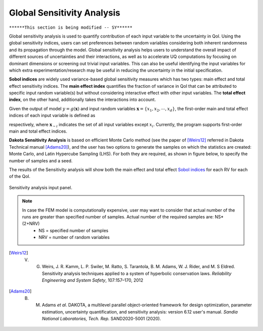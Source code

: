 .. _lblDakotaSensitivity:


Global Sensitivity Analysis
***************************

``******This section is being modified -- SY******``

Global sensitivity analysis is used to quantify contribution of each input variable to the uncertainty in QoI. Using the global sensitivity indices, users can set preferences between random variables considering both inherent randomness and its propagation through the model. Global sensitivity analysis helps users to understand the overall impact of different sources of uncertainties and their interactions, as well as to accelerate UQ computations by focusing on dominant dimensions or screening out trivial input variables. This can also be useful identifying the input variables for which extra experimentation/research may be useful in reducing the uncertainty in the initial specification.

**Sobol indices** are widely used variance-based global sensitivity measures which has two types: main effect and total effect sensitivity indices. The **main effect index** quantifies the fraction of variance in QoI that can be attributed to specific input random variable(s) but without considering interactive effect with other input variables. The **total effect index**, on the other hand, additionally takes the interactions into account.

Given the output of model :math:`y=g(\boldsymbol{x})` and input random variables :math:`\boldsymbol{x}=\{x_1,x_2, \cdots ,x_d\}`, the first-order main and total effect indices of each input variable is defined as


.. math::
	:label: Si
	
	S_i=\frac{\text{Var}_{x_i}[\text{E}_{\boldsymbol{x}_{\sim i}}[y|x_i]]}{\text{Var}[y]}, \qquad i=1, \cdots ,d
	
   
.. math::
	:label: SiT

	S_i^T=\frac{\text{E}_{\boldsymbol{x}_{\sim i}}[\text{Var}_{x_i}[y|\boldsymbol{x}_{\sim i}]]}{\text{Var}[y]},  \qquad  i=1, \cdots ,d


respectively, where :math:`\boldsymbol{x}_{\sim i}` indicates the set of all input variables except :math:`x_i`. Currently, the program supports first-order main and total effect indices.

**Dakota Sensitivity Analysis** is based on efficient Monte Carlo method (see the paper of [Weirs12]_ referred in Dakota Technical manual [Adams20]_), and the user has two options to generate the samples on which the statistics are created: Monte Carlo, and Latin Hypercube Sampling (LHS). For both they are required, as shown in figure below, to specify the number of samples and a seed.

The results of the Sensitivity analysis will show both the main effect and total effect `Sobol indices <https://en.wikipedia.org/wiki/Variance-based_sensitivity_analysis>`_ for each RV for each of the QoI.


.. _figSensitivity:

.. figure:: figures/SensitivityAnalysis.png
	:align: center
	:figclass: align-center

  	Sensitivity analysis input panel.

.. note::

	In case the FEM model is computationally expensive, user may want to consider that actual number of the runs are greater than specified number of samples. Actual number of the required samples are: NS*(2+NRV)
		- NS = specified number of samples
		- NRV = number of random variables

.. [Weirs12]
	V. G. Weirs, J. R. Kamm, L. P. Swiler, M. Ratto, S. Tarantola, B. M. Adams, W. J. Rider, and M. S Eldred. Sensitivity analysis techniques applied to a system of hyperbolic conservation laws. *Reliability Engineering and System Safety*, 107:157–170, 2012

.. [Adams20]
	B. M. Adams *et al*. DAKOTA, a multilevel parallel object-oriented framework for design optimization, parameter estimation, uncertainty quantification, and sensitivity analysis: version 6.12 user's manual. *Sandia National Laboratories, Tech. Rep.* SAND2020-5001 (2020).

